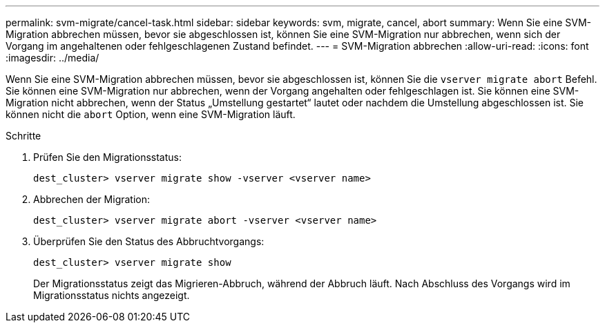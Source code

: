 ---
permalink: svm-migrate/cancel-task.html 
sidebar: sidebar 
keywords: svm, migrate, cancel, abort 
summary: Wenn Sie eine SVM-Migration abbrechen müssen, bevor sie abgeschlossen ist, können Sie eine SVM-Migration nur abbrechen, wenn sich der Vorgang im angehaltenen oder fehlgeschlagenen Zustand befindet. 
---
= SVM-Migration abbrechen
:allow-uri-read: 
:icons: font
:imagesdir: ../media/


[role="lead"]
Wenn Sie eine SVM-Migration abbrechen müssen, bevor sie abgeschlossen ist, können Sie die `vserver migrate abort` Befehl. Sie können eine SVM-Migration nur abbrechen, wenn der Vorgang angehalten oder fehlgeschlagen ist. Sie können eine SVM-Migration nicht abbrechen, wenn der Status „Umstellung gestartet“ lautet oder nachdem die Umstellung abgeschlossen ist. Sie können nicht die `abort` Option, wenn eine SVM-Migration läuft.

.Schritte
. Prüfen Sie den Migrationsstatus:
+
`dest_cluster> vserver migrate show -vserver <vserver name>`

. Abbrechen der Migration:
+
`dest_cluster> vserver migrate abort -vserver <vserver name>`

. Überprüfen Sie den Status des Abbruchtvorgangs:
+
`dest_cluster> vserver migrate show`

+
Der Migrationsstatus zeigt das Migrieren-Abbruch, während der Abbruch läuft. Nach Abschluss des Vorgangs wird im Migrationsstatus nichts angezeigt.



